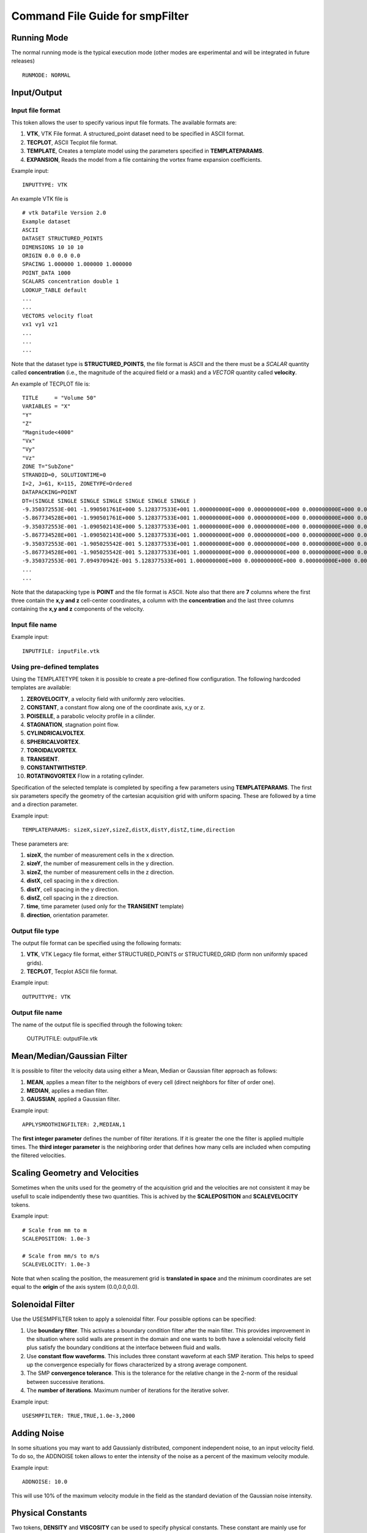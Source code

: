 Command File Guide for smpFilter
================================

Running Mode
^^^^^^^^^^^^

The normal running mode is the typical execution mode (other modes are experimental and will be integrated in future releases) ::

  RUNMODE: NORMAL

Input/Output
^^^^^^^^^^^^

Input file format
"""""""""""""""""

This token allows the user to specify various input file formats. The available formats are:

1. **VTK**, VTK File format. A structured_point dataset need to be specified in ASCII format.
2. **TECPLOT**, ASCII Tecplot file format. 
3. **TEMPLATE**, Creates a template model using the parameters specified in **TEMPLATEPARAMS**. 
4. **EXPANSION**, Reads the model from a file containing the vortex frame expansion coefficients. 

Example input: ::

  INPUTTYPE: VTK

An example VTK file is ::

  # vtk DataFile Version 2.0
  Example dataset
  ASCII
  DATASET STRUCTURED_POINTS
  DIMENSIONS 10 10 10
  ORIGIN 0.0 0.0 0.0
  SPACING 1.000000 1.000000 1.000000
  POINT_DATA 1000
  SCALARS concentration double 1
  LOOKUP_TABLE default
  ...
  ...
  VECTORS velocity float
  vx1 vy1 vz1
  ...
  ...
  ...

Note that the dataset type is **STRUCTURED_POINTS**, the file format is ASCII and the there must be a *SCALAR* quantity called **concentration** (i.e., the magnitude of the acquired field or a mask) and a *VECTOR* quantity called **velocity**.

An example of TECPLOT file is: ::

  TITLE     = "Volume 50"
  VARIABLES = "X"
  "Y"
  "Z"
  "Magnitude<4000"
  "Vx"
  "Vy"
  "Vz"
  ZONE T="SubZone"
  STRANDID=0, SOLUTIONTIME=0
  I=2, J=61, K=115, ZONETYPE=Ordered
  DATAPACKING=POINT
  DT=(SINGLE SINGLE SINGLE SINGLE SINGLE SINGLE SINGLE )
  -9.350372553E-001 -1.990501761E+000 5.128377533E+001 1.000000000E+000 0.000000000E+000 0.000000000E+000 0.000000000E+000
  -5.867734528E+001 -1.990501761E+000 5.128377533E+001 1.000000000E+000 0.000000000E+000 0.000000000E+000 0.000000000E+000
  -9.350372553E-001 -1.090502143E+000 5.128377533E+001 1.000000000E+000 0.000000000E+000 0.000000000E+000 0.000000000E+000
  -5.867734528E+001 -1.090502143E+000 5.128377533E+001 1.000000000E+000 0.000000000E+000 0.000000000E+000 0.000000000E+000
  -9.350372553E-001 -1.905025542E-001 5.128377533E+001 1.000000000E+000 0.000000000E+000 0.000000000E+000 0.000000000E+000
  -5.867734528E+001 -1.905025542E-001 5.128377533E+001 1.000000000E+000 0.000000000E+000 0.000000000E+000 0.000000000E+000
  -9.350372553E-001 7.094970942E-001 5.128377533E+001 1.000000000E+000 0.000000000E+000 0.000000000E+000 0.000000000E+000
  ...
  ...

Note that the datapacking type is **POINT** and the file format is ASCII. Note also that there are **7** columns where the first three contain the **x,y and z** cell-center coordinates, a column with the **concentration** and the last three columns containing the **x,y and z** components of the velocity. 

Input file name
"""""""""""""""

Example input: ::
  
  INPUTFILE: inputFile.vtk

Using pre-defined templates
"""""""""""""""""""""""""""

Using the TEMPLATETYPE token it is possible to create a pre-defined flow configuration. The following hardcoded templates are available: 

1. **ZEROVELOCITY**, a velocity field with uniformly zero velocities. 
2. **CONSTANT**, a constant flow along one of the coordinate axis, x,y or z. 
3. **POISEILLE**, a parabolic velocity profile in a cilinder.
4. **STAGNATION**, stagnation point flow. 
5. **CYLINDRICALVOLTEX**. 
6. **SPHERICALVORTEX**. 
7. **TOROIDALVORTEX**. 
8. **TRANSIENT**. 
9. **CONSTANTWITHSTEP**. 
10. **ROTATINGVORTEX** Flow in a rotating cylinder.

Specification of the selected template is completed by specifing a few parameters using **TEMPLATEPARAMS**. The first six parameters specify the geometry of the cartesian acquisition grid with uniform spacing. These are followed by a time and a direction parameter.

Example input: ::

  TEMPLATEPARAMS: sizeX,sizeY,sizeZ,distX,distY,distZ,time,direction

These parameters are:

1. **sizeX**, the number of measurement cells in the x direction.
2. **sizeY**, the number of measurement cells in the y direction.
3. **sizeZ**, the number of measurement cells in the z direction.
4. **distX**, cell spacing in the x direction.
5. **distY**, cell spacing in the y direction.
6. **distZ**, cell spacing in the z direction.
7. **time**, time parameter (used only for the **TRANSIENT** template)
8. **direction**, orientation parameter.

Output file type
""""""""""""""""

The output file format can be specified using the following formats:

1. **VTK**, VTK Legacy file format, either STRUCTURED_POINTS or STRUCTURED_GRID (form non uniformly spaced grids). 
2. **TECPLOT**, Tecplot ASCII file format. 

Example input: ::

  OUTPUTTYPE: VTK

Output file name
""""""""""""""""

The name of the output file is specified through the following token:

  OUTPUTFILE: outputFile.vtk

Mean/Median/Gaussian Filter
^^^^^^^^^^^^^^^^^^^^^^^^^^^

It is possible to filter the velocity data using either a Mean, Median or Gaussian filter approach as follows:

1. **MEAN**, applies a mean filter to the neighbors of every cell (direct neighbors for filter of order one). 
2. **MEDIAN**, applies a median filter. 
3. **GAUSSIAN**, applied a Gaussian filter. 

Example input: ::

  APPLYSMOOTHINGFILTER: 2,MEDIAN,1

The **first integer parameter** defines the number of filter iterations. If it is greater the one the filter is applied multiple times.
The **third integer parameter** is the neighboring order that defines how many cells are included when computing the filtered velocities. 

Scaling Geometry and Velocities
^^^^^^^^^^^^^^^^^^^^^^^^^^^^^^^

Sometimes when the units used for the geometry of the acquisition grid and the velocities are not consistent it may be usefull to scale indipendently these two quantities. This is achived by the **SCALEPOSITION** and **SCALEVELOCITY** tokens.

Example input: ::

  # Scale from mm to m 
  SCALEPOSITION: 1.0e-3

  # Scale from mm/s to m/s 
  SCALEVELOCITY: 1.0e-3

Note that when scaling the position, the measurement grid is **translated in space** and the minimum coordinates are set equal to the **origin** of the axis system (0.0,0.0,0.0).

Solenoidal Filter
^^^^^^^^^^^^^^^^^

Use the USESMPFILTER token to apply a solenoidal filter. Four possible options can be specified:

1. Use **boundary filter**. This activates a boundary condition filter after the main filter. This provides improvement in the situation where solid walls are present in the domain and one wants to both have a solenoidal velocity field plus satisfy the boundary conditions at the interface between fluid and walls. 
2. Use **constant flow waveforms**. This includes three constant waveform at each SMP iteration. This helps to speed up the convergence especially for flows characterized by a strong average component.
3. The SMP **convergence tolerance**. This is the tolerance for the relative change in the 2-norm of the residual between successive iterations.
4. The **number of iterations**. Maximum number of iterations for the iterative solver.

Example input: :: 

  USESMPFILTER: TRUE,TRUE,1.0e-3,2000

Adding Noise
^^^^^^^^^^^^

In some situations you may want to add Gaussianly distributed, component independent noise, to an input velocity field. To do so, the ADDNOISE token allows to enter the intensity of the noise as a percent of the maximum velocity module.

Example input: ::

  ADDNOISE: 10.0

This will use 10\% of the maximum velocity module in the field as the standard deviation of the Gaussian noise intensity.

Physical Constants
^^^^^^^^^^^^^^^^^^

Two tokens, **DENSITY** and **VISCOSITY** can be used to specify physical constants. These constant are mainly use for pressure estimation through the Pressure Poisson Equation (PPE) or alternative approaches.  

Example input: ::

  # Apply density and viscosity of blood in SI units
  DENSITY: 1060.0
  VISCOSITY: 4.0e-3

Wall thresholds
^^^^^^^^^^^^^^^

When applying the boundary condition filter, the subset of the computational domain occupied by solid walls is specified through the THRESHOLDQTY, THRESHOLDTYPE and THRESHOLDVALUE tokens.

Threshold Quantity
""""""""""""""""""

The following options specify the quantity used to define the threshold:

1. **POSX**. X coordinate. 
2. **POSY**. Y coordinate. 
3. **POSZ**. Z coordinate. 
4. **CONCENTRATION**. The concentration 
5. **VELX**. Velocity in the X direction. 
6. **VELY**. Velocity in the Y direction. 
7. **VELZ**. Velocity in the Z direction. 
8. **VELMOD**. Velocity module. 
9. **NONE**. No thresholding.

Threshold Type
""""""""""""""

Various threshold criteria can be used:

1. **LT**. Less than.
2. **GT**. Greater than.
3. **ABSLT**. Less than in absolute value.
4. **ABSGT**. Greater than in absolute value.

Threshold Value
"""""""""""""""
The THRESHOLDVALUE token is used to specify the numerical value of the threshold. 

Example input: ::

  THRESHOLDQTY: CONCENTRATION
  THRESHOLDTYPE: GT
  THRESHOLDVALUE: 0.5

This means that all the cells with concentration greater than 0.5 will be considered as walls. 

Export to PPE Poisson Solver
^^^^^^^^^^^^^^^^^^^^^^^^^^^^

The **EXPORTTOPOISSON** token tells the application to export a finite element input file for successive solution with a PPE solver. 

Example input: ::

  EXPORTTOPOISSON: poissonInputFile.txt

Components of the pressure gradient to evaluate
"""""""""""""""""""""""""""""""""""""""""""""""

The **PRESSUREGRADIENTCOMPONENTS** token tell the program which components of the pressure gradient need to be included in the computation of the relative pressures by solving th PPE. The following components can be activated/deactivated:

1. Acceleration (or transient) term ("Y" to activate and "N" to deactivate).
2. Advection (or convection) term ("Y" to activate and "N" to deactivate).
3. Diffusion term ("Y" to activate and "N" to deactivate).
4. Reynolds Stress term ("Y" to activate and "N" to deactivate). The eddy viscosity approximation is activated by default. Therefore by specifying "N" the turbulent viscosity is neglected. 

By default, if the **PRESSUREGRADIENTCOMPONENTS** is not specified all but the Reynolds Stress terms are included. 

The example below shows how to include only the acceleration and advection components of the pressure gradient and to exclude the diffusion and Reynolds Stress term: ::

  PRESSUREGRADIENTCOMPONENTS: Y,Y,N,N

Computing the Turbulent Viscosity
"""""""""""""""""""""""""""""""""

The token **USETURBVISCOSITYFROMFILE** allows to read the value of the turbulent viscosity from file. The file contains only one column where the value of the turbulent viscosity is specified at each row. The order should reflect the order of the grid points in the velocity measurements (i.e., the first row should contain the turbulent viscosity for the grid point one, the second row for point two, and so on) ::

  muT_Point_1
  muT_Point_2
  muT_Point_3
  muT_Point_4
  ...

The token **TURBVISCOSITYFILE** specifies the location of the file above. 

In case the turbulent viscosity is not read from file, the token **SMAGORINSKYCONSTANT** allows the user to specify the Smagorinsky constant in the associated subgrid scale model. If this constant is not specified a default value of 0.15 is used. 

Export to Laplace wall distancing solver
^^^^^^^^^^^^^^^^^^^^^^^^^^^^^^^^^^^^^^^^

The **EXPORTTODISTANCE** token tell the application to export a finite element input file for wall distance evaluation.

Example input: ::

  EXPORTTODISTANCE: distanceInputFile.txt

Vortex Criteria
^^^^^^^^^^^^^^^

Traditional Vortex Criteria
"""""""""""""""""""""""""""

The EVALVORTEXCRITERIA is responsible to add three criteria to the Q, L2 and Delta result file.

Example input: ::

  EVALVORTEXCRITERIA: TRUE

An additional vortex criteria based on the vertex frame representation can also be plotted using the EVALSMPVORTEXCRITERIA token. 

Example input: ::

  EVALSMPVORTEXCRITERIA: TRUE  

Other Options
^^^^^^^^^^^^^

Save Initial Velocities
"""""""""""""""""""""""

In some cases, the user may want to save the original velocity field before any manipulation is performed. This is accomplished through the SAVEINITIALVELOCITIES token.

Example input: ::

  SAVEINITIALVELOCITIES: TRUE

Save Expansion Coefficients
"""""""""""""""""""""""""""

The coefficient representation computed using the SMP filter can be saved and a flow field can be restored by an expansion file. See also the **INPUTTYPE** token above for instructions on how to read an expansion file. 

Example input: ::

  SAVEEXPANSIONCOEFFS: TRUE
